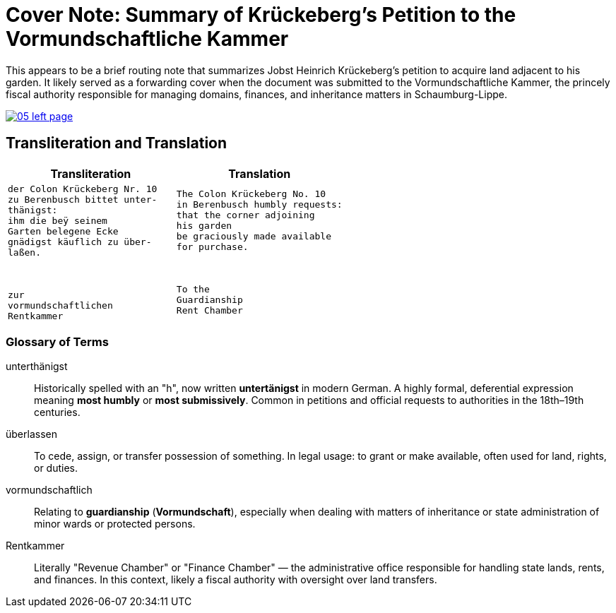 = Cover Note: Summary of Krückeberg's Petition to the Vormundschaftliche Kammer 
:page-role: wide

This appears to be a brief routing note that summarizes Jobst Heinrich Krückeberg’s petition to acquire land
adjacent to his garden. It likely served as a forwarding cover when the document was submitted to the
Vormundschaftliche Kammer, the princely fiscal authority responsible for managing domains, finances, and
inheritance matters in Schaumburg-Lippe.

image::05-left-page.png[link=self]

== Transliteration and Translation

[cols="1a,1a", options="header"]
|===
| Transliteration
| Translation

|
[verse]
____
der Colon Krückeberg Nr. 10  
zu Berenbusch bittet unter-  
thänigst:  
ihm die beÿ seinem  
Garten belegene Ecke  
gnädigst käuflich zu über-  
laßen.  
  
  
  
zur  
vormundschaftlichen  
Rentkammer  
____
|
[verse]
____
The Colon Krückeberg No. 10  
in Berenbusch humbly requests:  
that the corner adjoining  
his garden  
be graciously made available  
for purchase.  
  
  
  
To the  
Guardianship  
Rent Chamber  
____
|===

[role="section-narrow"]
=== Glossary of Terms

unterthänigst:: Historically spelled with an "h", now written **untertänigst** in modern German. A highly formal, deferential expression meaning *most humbly* or *most submissively*. Common in petitions and official requests to authorities in the 18th–19th centuries.

überlassen:: To cede, assign, or transfer possession of something. In legal usage: to grant or make available, often used for land, rights, or duties.

vormundschaftlich:: Relating to **guardianship** (*Vormundschaft*), especially when dealing with matters of inheritance or state administration of minor wards or protected persons.

Rentkammer:: Literally "Revenue Chamber" or "Finance Chamber" — the administrative office responsible for handling state lands, rents, and finances. In this context, likely a fiscal authority with oversight over land transfers.

